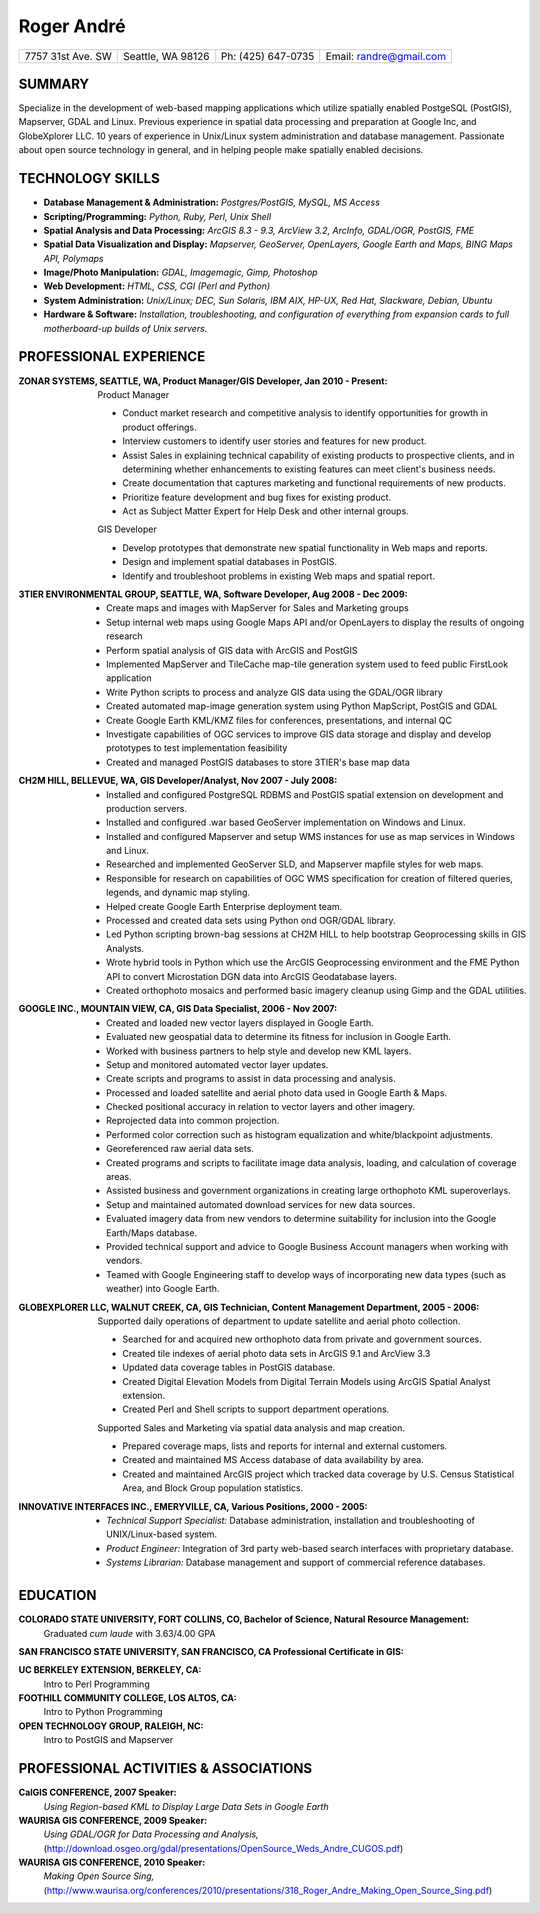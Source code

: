 ===========
Roger André
===========

+-----------------------+-----------------------+-----------------------+-------------------------+
|7757 31st Ave. SW	|Seattle, WA 98126 	|Ph: (425) 647-0735	|Email: randre@gmail.com  |
+-----------------------+-----------------------+-----------------------+-------------------------+

SUMMARY
-------

Specialize in the development of web-based mapping applications which utilize spatially enabled PostgeSQL (PostGIS), Mapserver, GDAL and Linux. Previous experience in spatial data processing and preparation at Google Inc, and GlobeXplorer LLC. 10 years of experience in Unix/Linux system administration and database management. Passionate about open source technology in general, and in helping people make spatially enabled decisions.

TECHNOLOGY SKILLS
-----------------

- **Database Management & Administration:** *Postgres/PostGIS, MySQL, MS Access*
- **Scripting/Programming:** *Python, Ruby, Perl, Unix Shell*
- **Spatial Analysis and Data Processing:** *ArcGIS 8.3 - 9.3, ArcView 3.2, ArcInfo, GDAL/OGR, PostGIS, FME*
- **Spatial Data Visualization and Display:** *Mapserver, GeoServer, OpenLayers, Google Earth and Maps, BING Maps API, Polymaps*
- **Image/Photo Manipulation:** *GDAL, Imagemagic, Gimp, Photoshop*
- **Web Development:** *HTML, CSS, CGI (Perl and Python)*
- **System Administration:** *Unix/Linux; DEC, Sun Solaris, IBM AIX, HP-UX, Red Hat, Slackware, Debian, Ubuntu*
- **Hardware & Software:** *Installation, troubleshooting, and configuration of everything from expansion cards to full motherboard-up builds of Unix servers.*


PROFESSIONAL EXPERIENCE
-----------------------

:ZONAR SYSTEMS, SEATTLE, WA, Product Manager/GIS Developer, Jan 2010 - Present:
  | Product Manager

  - Conduct market research and competitive analysis to identify opportunities for growth in product offerings.
  - Interview customers to identify user stories and features for new product.
  - Assist Sales in explaining technical capability of existing products to prospective clients, and in determining whether enhancements to existing features can meet client's business needs.
  - Create documentation that captures marketing and functional requirements of new products.
  - Prioritize feature development and bug fixes for existing product.
  - Act as Subject Matter Expert for Help Desk and other internal groups.

  | GIS Developer

  - Develop prototypes that demonstrate new spatial functionality in Web maps and reports.
  - Design and implement spatial databases in PostGIS.
  - Identify and troubleshoot problems in existing Web maps and spatial report.

:3TIER ENVIRONMENTAL GROUP, SEATTLE, WA, Software Developer, Aug 2008 - Dec 2009:
  - Create maps and images with MapServer for Sales and Marketing groups
  - Setup internal web maps using Google Maps API and/or OpenLayers to display the results of ongoing research
  - Perform spatial analysis of GIS data with ArcGIS and PostGIS
  - Implemented MapServer and TileCache map-tile generation system used to feed public FirstLook application
  - Write Python scripts to process and analyze GIS data using the GDAL/OGR library
  - Created automated map-image generation system using Python MapScript, PostGIS and GDAL
  - Create Google Earth KML/KMZ files for conferences, presentations, and internal QC
  - Investigate capabilities of OGC services  to improve GIS data storage and display and develop prototypes to test implementation feasibility
  - Created and managed PostGIS databases to store 3TIER's base map data

:CH2M HILL, BELLEVUE, WA, GIS Developer/Analyst, Nov 2007 - July 2008:
  - Installed and configured PostgreSQL RDBMS and PostGIS spatial extension on development and production servers.
  - Installed and configured .war based GeoServer implementation on Windows and Linux.
  - Installed and configured Mapserver and setup WMS instances for use as map services in Windows and Linux.
  - Researched and implemented GeoServer SLD, and Mapserver mapfile styles for web maps.
  - Responsible for research on capabilities of OGC WMS specification for creation of filtered queries, legends, and dynamic map styling.
  - Helped create Google Earth Enterprise deployment team.
  - Processed and created data sets using Python ond OGR/GDAL library.
  - Led Python scripting brown-bag sessions at CH2M HILL to help bootstrap Geoprocessing skills in GIS Analysts.
  - Wrote hybrid tools in Python which use the ArcGIS Geoprocessing environment and the FME Python API to convert Microstation DGN   data into ArcGIS Geodatabase layers.
  - Created orthophoto mosaics and performed basic imagery cleanup using Gimp and the GDAL utilities.

:GOOGLE INC., MOUNTAIN VIEW, CA, GIS Data Specialist, 2006 - Nov 2007:
  - Created and loaded new vector layers displayed in Google Earth.
  - Evaluated new geospatial data to determine its fitness for inclusion in Google Earth.
  - Worked with business partners to help style and develop new KML layers.
  - Setup and monitored automated vector layer updates.
  - Create scripts and programs to assist in data processing and analysis.
  - Processed and loaded satellite and aerial photo data used in Google Earth & Maps.
  - Checked positional accuracy in relation to vector layers and other imagery.
  - Reprojected data into common projection.
  - Performed color correction such as histogram equalization and white/blackpoint adjustments.
  - Georeferenced raw aerial data sets.
  - Created programs and scripts to facilitate image data analysis, loading, and calculation of coverage areas.
  - Assisted business and government organizations in creating large orthophoto KML superoverlays.
  - Setup and maintained automated download services for new data sources.
  - Evaluated imagery data from new vendors to determine suitability for inclusion into the Google Earth/Maps database.
  - Provided technical support and advice to Google Business Account managers when working with vendors.
  - Teamed with Google Engineering staff to develop ways of incorporating new data types (such as weather) into Google Earth.

:GLOBEXPLORER LLC, WALNUT CREEK, CA, GIS Technician, Content Management Department, 2005 - 2006:
  | Supported daily operations of department to update satellite and aerial photo collection.

  - Searched for and acquired new orthophoto data from private and government sources.
  - Created tile indexes of aerial photo data sets in ArcGIS 9.1 and ArcView 3.3
  - Updated data coverage tables in PostGIS database.
  - Created Digital Elevation Models from Digital Terrain Models using ArcGIS Spatial Analyst extension.
  - Created Perl and Shell scripts to support department operations.

  | Supported Sales and Marketing via spatial data analysis and map creation.

  - Prepared coverage maps, lists and reports for internal and external customers.
  - Created and maintained MS Access database of data availability by area.
  - Created and maintained ArcGIS project which tracked data coverage by U.S. Census Statistical Area, and Block Group population statistics.

:INNOVATIVE INTERFACES INC., EMERYVILLE, CA, Various Positions, 2000 - 2005:
  - *Technical Support Specialist:* Database administration, installation and troubleshooting of UNIX/Linux-based system.
  - *Product Engineer:* Integration of 3rd party web-based search interfaces with proprietary database.
  - *Systems Librarian:*  Database management and support of commercial reference databases.
                                                                 
EDUCATION
---------
**COLORADO STATE UNIVERSITY, FORT COLLINS, CO, Bachelor of Science, Natural Resource Management:**
  Graduated *cum laude* with 3.63/4.00 GPA

**SAN FRANCISCO STATE UNIVERSITY, SAN FRANCISCO, CA Professional Certificate in GIS:**

**UC BERKELEY EXTENSION, BERKELEY, CA:**
  Intro to Perl Programming

**FOOTHILL COMMUNITY COLLEGE, LOS ALTOS, CA:**
  Intro to Python Programming

**OPEN TECHNOLOGY GROUP, RALEIGH, NC:**
  Intro to PostGIS and Mapserver

PROFESSIONAL ACTIVITIES & ASSOCIATIONS
--------------------------------------
**CalGIS CONFERENCE, 2007 Speaker:** 
  *Using Region-based KML to Display Large Data Sets in Google Earth*

**WAURISA GIS CONFERENCE, 2009 Speaker:** 
  *Using GDAL/OGR for Data Processing and Analysis,* (http://download.osgeo.org/gdal/presentations/OpenSource_Weds_Andre_CUGOS.pdf)

**WAURISA GIS CONFERENCE, 2010 Speaker:** 
  *Making Open Source Sing,* (http://www.waurisa.org/conferences/2010/presentations/318_Roger_Andre_Making_Open_Source_Sing.pdf)

